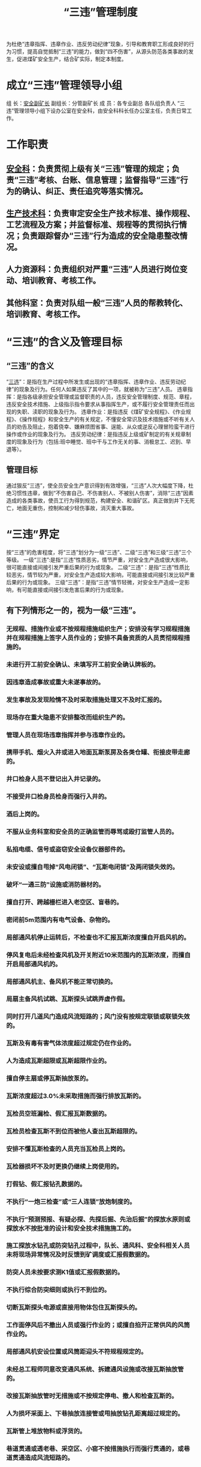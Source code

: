 :PROPERTIES:
:ID:       a5843f78-1a13-4cd9-89b5-2dcc5b30835c
:END:
#+title: “三违”管理制度
为杜绝“违章指挥、违章作业、违反劳动纪律”现象，引导和教育职工形成良好的行为习惯，提高自觉抵制“三违”的能力，做到“四不伤害”，从源头防范各类事故的发生，促进煤矿安全生产，结合矿实际，制定本制度。
* 成立“三违”管理领导小组
组  长：[[id:21350f90-65e1-46b4-8bb9-c24d0aae7787][安全副矿长]]
副组长：分管副矿长
成 员：各专业副总 各队组负责人
“三违”管理领导小组下设办公室在安全科，由安全科科长任办公室主任，负责日常工作。
* 工作职责
** [[id:23586232-f38d-4117-9460-d4428f1448e8][安全科]]：负责贯彻上级有关“三违”管理的规定；负责“三违”考核、台账、信息管理；监督指导“三违”行为的确认、纠正、责任追究等落实情况。
** [[id:20bd34bb-4ce1-44e3-bb8a-3fe174f78626][生产技术科]]：负责审定安全生产技术标准、操作规程、工艺流程及方案；并监督标准、规程等的贯彻执行情况；负责跟踪督办“三违”行为造成的安全隐患整改情况。
** 人力资源科：负责组织对严重“三违”人员进行岗位变动、培训教育、考核工作。
** 其他科室：负责对队组一般“三违”人员的帮教转化、培训教育、考核工作。
* “三违”的含义及管理目标
** “三违”的含义
“[[id:115793fa-b171-4ef9-ba00-29e287f55498][三违]]”：是指在生产过程中所发生或出现的“违章指挥、违章作业、违反劳动纪律”的现象及行为。任何人如果违反了其中的一项，就被称为“三违”人员。
违章指挥：是指各级承担安全管理或监督职责的人员，违反安全管理制度、规范、章程，违反安全技术措施、上级指示指令要求从事指挥生产，或不履行安全管理责任而出现的失职、渎职的现象及行为。
违章作业：是指违反《煤矿安全规程》、《作业规程》、《操作规程》和安全生产的有关规定，不懂安全常识及技术措施或不听有关人员的劝告及阻止，抱着侥幸、嫌麻烦图省事、逞能、从众或逆反心理冒险蛮干进行操作或作业的现象及行为。
违反劳动纪律：是指违反上级或矿制定的有关规章制度的现象及行为（包括:班中睡觉、班中干与工作无关的事、消极怠工、迟到、早退等）。
** 管理目标
通过狠反“三违”，使全员安全生产意识得到有效增强，“三违”人次大幅度下降，杜绝习惯性违章，做到“不伤害自己、不伤害别人、不被别人伤害”，消除“三违”因素造成的各类事故，使员工行为得到规范，构建安全、和谐矿区。真正做到井下无死亡，地面无重伤，控制和减少轻伤事故，消灭重大事故。
* “三违”界定
按“三违”的危害程度，将“三违”划分为一级“三违”、二级“三违”和三级“三违”三个等级。
一级“三违”:是指“三违”性质恶劣，情节严重，对安全生产造成很大影响，很可能直接或间接引发严重后果的行为或现象。
二级“三违”：是指“三违”性质比较恶劣，情节较为严重，对安全生产造成较大影响，可能直接或间接引发比较严重后果的行为或现象。
三级“三违”：是指“三违”情节轻微，对安全生产造成一定影响，有可能直接或间接引发危害后果的行为或现象。
** 有下列情形之一的，视为一级“三违”。
*** 无规程、措施作业或不按规程措施组织生产；安排没有学习规程措施并在规程措施上签字人员作业的；安排不具备资质的人员贯彻规程措施的。
*** 未进行开工前安全确认、未填写开工前安全确认牌板的。
*** 因违章造成事故或重大未遂事故的。
*** 发生事故及发现险情不及时采取措施处理又不及时汇报的。
*** 现场存在重大隐患不安排整改而组织生产的。
*** 管理人员在现场违章指挥并参与违章作业的。
*** 携带手机、烟火入井或进入地面瓦斯泵房及各类仓罐、衔接皮带走廊的。
*** 井口检身人员不登记出入井记录的。
*** 不接受井口检身员检身而强行入井的。
*** 酒后上岗的。
*** 不服从业务科室和安全员的正确监管而辱骂或殴打监管人员的。
*** 私掐电缆、信号或盗窃安全设备仪器部件的。
*** 未安设或擅自甩掉“风电闭锁”、“瓦斯电闭锁”及两闭锁失效的。
*** 破坏“一通三防”设施或消防器材的。
*** 擅自打开、跨越栅栏进入老空区、盲巷的。
*** 密闭前5m范围内有电气设备、杂物的。
*** 局部通风机停止运转后，不检查也不汇报瓦斯浓度擅自开启风机的。
*** 停风复电后未经检查风机及开关附近10米范围内的瓦斯浓度，而擅自开启局部通风机的。
*** 局部通风机主、备风机不能正常切换的。
*** 局扇主备风机试跳、瓦斯探头试跳弄虚作假。
*** 同时打开几道风门造成风流短路的；风门没有按规定联锁或联锁失效的。
*** 瓦斯及有毒有害气体浓度超过规定仍在作业的。
*** 人为造成瓦斯超限或瓦斯超限作业的。
*** 擅自停主扇或停瓦斯抽放泵的。
*** 瓦斯浓度超过3.0%未采取措施而强行排放瓦斯的。
*** 瓦检员空班漏检、假汇报瓦斯数据的。
*** 瓦检员检查瓦斯不到位而被他人查出瓦斯超限的。
*** 安排不懂瓦斯检查的人员充当瓦检员上岗的。
*** 瓦检器损坏不及时更换仍继续上岗使用的。
*** 打假钻、假汇报钻孔数据的。
*** 不执行“一炮三检查”或“三人连锁”放炮制度的。
*** 不执行“预测预报、有疑必探、先探后掘、先治后掘”的探放水原则或探放水不按批准的设计和安全技术措施施工的。
*** 施工探放水钻孔或防突钻孔过程中，队长、通风科、安全科相关人员未将现场异常情况及时反馈到矿调度或汇报假数据的。
*** 防突人员未按要求测K1值或汇报假数据的。
*** 不执行综合防突细则或执行不到位的。
*** 切断瓦斯探头电源或直接用物体包住瓦斯探头的。
*** 工作面停风后不撤出人员或强行作业的；或擅自掐开正常供风的风筒作业的。
*** 局部通风机安设位置或风筒距迎头不符规程规定的。
*** 未经总工程师同意改变通风系统、拆建通风设施或改接瓦斯抽放管的。
*** 改接瓦斯抽放管时无措施或不按规定停电、撤人和检查瓦斯的。
*** 人为损坏采面上、下巷抽放连接管或甩抽放钻孔距离超过规定的。
*** 瓦斯管上堆放物料或浮货的。
*** 巷道贯通或透老巷、采空区、小窑不按措施执行而强行贯通的，或巷道贯通造成风流短路的。
*** 采面上下尾巷不按规定撤出金属物件的或下巷不安设注氮管的。
*** 综掘机、采煤机上未安设泡沫灭尘装置或装置失效强行割煤的。
*** 采煤机、综掘机及采面刮板输送机机头、机尾未配备灭火器的。
*** 有消防管而不及时洗尘造成粉尘超限的。
*** 工作面放炮前或放炮后不按规定洒水降尘的。
*** 随意调整瓦斯探头数据、故意堵塞瓦斯探头或瓦斯探头不在规定位置吊挂的。
*** 不认真填写“一炮三检查”记录或弄虚作假的。
*** 放炮母线长度或放炮距离不符规定放炮的。
*** 不按规定撤人、拉线、挂牌站岗而进行放炮的。
*** 放炮站岗截人不按规定拉线挂牌造成他人误入警戒区域内，或不听警戒员劝阻强行闯入警戒区域内的。
*** 井下直接用放炮器通电检查放炮母线是否导通的。
*** 不按规定运送、使用、存放或管理爆破物品的。
*** 不将发爆器放入“三人连锁”放炮箱或联锁箱锁失效的。
*** 一次装药分次起爆的。
*** 放炮崩坏电缆、瓦斯管、电气设备或风水管的。
*** 处理拒爆、残爆时不按规定执行的。
*** 放炮后不经放炮员或班队长允许擅自解除警戒的。
*** 调度在未接到所有站岗点的汇报，就下达响炮指令的。
*** 放炮母线、雷管脚线、连接线出现明接头或炮线不按规定吊挂的。
*** 放炮母线与电缆、瓦斯管缠绕在一起的。
*** 炮眼封泥充填不符规定或不使用水炮泥充填进行放炮的。
*** 领取、使用、清退爆炸物品出现代签字或弄虚作假的。
*** 耙装过程中不撤出耙装范围人员的。
*** 拉移转载机、综掘机、扒渣机、凿岩台车时周围有人的。
*** 使用巷修机拉底或出货时未拉线挂牌、站岗撤人的。
*** 综掘机未停电闭锁在综掘机前方作业的。
*** 综掘机停止运转后未将开关打到零位或未将截割头放置到底板上的，未设盖板掩盖截割头的和急停按钮不闭锁的。
*** 耙斗机、综掘机、巷修机不停电闭锁人员进入出货或支护的。
*** 启动综掘机前或综掘机工作中未将转载皮带机头往里的人员撤出的。
*** 特种作业人员不持证上岗的。
*** 安全员、瓦检员未锁交接班牌板的。
*** 构筑或拆除通风设施造成串联风或产生循环风的。
*** 井下或地面运煤系统未按规定办理使火票而使火的。
*** 井下或地面运煤系统使火过程中现场安全负责人、监护人提前离开现场的。
*** 不按规定使用临时支护或护壁设施造成空帮空顶作业的。
*** 采、掘（开）修工作面无安全生产负责人而组织生产的。
*** 带电检修、搬迁电气设备或拉拽电缆的。
*** 人员进入设备运转部分作业时（检查、检修和进入清扫等）不将设备开关停电-闭锁-挂牌的。
*** 拆除传动设备时没有先切断电源的。
*** “蹬、扒、跳”车或违章乘坐皮带、刮板运输机的。
*** 违章行走轨道上山或井口机车道的。
*** 电气设备失爆或甩保护运行的。
*** 造成强力皮带或斜巷皮带断带的。
*** 皮带运输机保护不齐全或安全防护设施不可靠而运行的。
*** 造成刮板输送机机头、机尾拉翻搭黄瓜架的。
*** 斜巷皮带运输机发生断带或斜巷刮板输送机发生断双边链的。
*** 斜巷提放车时无安全设施或设施不可靠提放车的。
*** 使用矿车或平板车出货未采取措施掩车的。
*** 绞车钢丝绳磨损断丝超限仍在使用的。
*** 斜巷提放车时不按规定撤人站岗、拉线挂牌截人的。
*** 斜巷提升违反规定挂串车或放飞车的；坡度大于7‰人力推车的；轨道质量不符要求强行行车的。
*** 绞车运行期间手离开闸把或不听信号开车的。
*** 巷道几何尺寸不满足提放条件强行提放车的。
*** 违反矿规定用架空乘人索道或从架空乘人索道巷道及行人上（下）山运输易滚动、易滑落物件的。
*** 架空乘人索道抱索器或座椅损坏不及时更换带病运行的。
*** 斜巷提升连接装置不符合规定的。
*** 井下机车运行中司机和乘车人员将身体部位探出车外的。
*** 机车超速行驶或不使用红尾灯的。
*** 采煤机、掘进机检查检修或更换截齿未停电-闭锁-挂牌，无专人看守开关的。
*** 机组割穿上下巷时未按规定撤人的。
*** 采煤机、掘进机、扒渣机、巷修机、凿岩台车、行车、刮板输送机司机不先撤人、不发出信号就开启设备的。
*** 电气设备放置在瓦斯管上的。
*** 局部通风机未实行“三专两闭锁”或“两闭锁”失效的。
*** 不按规定办理“停电票”而擅自作业的。
*** 工作面误透老巷、小窑或误贯通的。
*** 巷道贯通、探放水、过老巷、揭煤未按规定距离提前下达通知书的。
*** 巷道贯通、揭煤牌板、安全日报表提供数据不准确的。
*** 采煤工作面未采取措施擅自进入机道、煤壁的。
*** 采掘工作面发现有透水、冒顶或煤（岩）与瓦斯突出等事故征兆时，未及时汇报或采取有效措施的。
*** 安全员、班队长及以上管理人员发现“三违”行为不进行制止的。
*** 装卸物件过程中没有安排现场安全负责人或安全负责人不在现场指挥、操作时人员进入危险区域的。
*** 有安全操作资格证而不持证件上岗的。
*** 高空作业不按要求系安全带的。
*** 不按措施要求使用好操作台，移操作台时不停止设备运行。
*** 酒后驾驶机动车辆或无证驾驶机动车辆的。
*** 未进行敲帮找顶及填写敲帮找顶牌板的。
*** 擅自开具病假条或开具假工伤证明书的。
*** 特种作业人员不持证上岗的。
*** 本人在一个季度内出现2次二级或3次三级“三违”行为的。
涉及副科级及以上管理人员的，除按《××矿中层管理人员安全生产责任追究制度》追究责任外，并核减工资薪酬XX元或赔偿部分经济损失；性质恶劣的，根据情节待岗学习、警告、降级撤职，直至开除处分。
涉及班队长管理人员的，核减工资薪酬XX元至XX元或赔偿部分经济损失，并接受培训学习XX天或给予撤职，直至开除处分。
涉及普通职工的，核减工资薪酬XX元至XX元或赔偿部分经济损失，并接受培训学习XX天，直至开除矿籍处分。
涉及特殊工种（安全员、瓦检员、绞车司机、采煤机（掘进机）司机、爆破工、电钳工、监测工、防突工、瓦斯抽采工、探放水工），班中睡觉、脱岗、酒后入井的，核减工资薪酬XX元，待岗学习X天；性质恶劣的，给予开除矿籍，留矿查看一年处分。
** 有下列情形之一的，视为二级“三违”。
*** 不召开班前小会组织开工及未记录的。
*** 不按程序操作或操作过程中不执行“手指口述” 安全确认工作法的。
*** 班队长或特殊工种不按要求携带便携式瓦检仪入井或不按规定使用便携式瓦检仪的。
*** 在班中睡觉、脱岗的（除一级“三违”已界定的外）。
*** 瓦斯探头误报警的。
*** 瓦斯检查牌板、安全员交接班牌板距迎头或工作面超过规定的。
*** 永久密闭检查内容不按要求填写的。
*** 采面上隅角瓦斯浓度超过1.5%或悬顶超过3米（走向）不及时码墙而作业的。
*** 瓦斯抽放管路、抽放钻孔漏气或积水的；钻场未按规定安设分流器、放水器及阀门的；本层抽放分流器钻孔连抽超过3个的。
*** 钻机支设不稳固就打钻的。
*** 打钻现场无施工设计、牌板及工器具的。
*** 清洗煤尘不采取防护措施造成损坏电气设备或跳闸的。
*** 检修或搬迁设备前不检查瓦斯或设备不停电的。
*** 在炸药箱、雷管箱、连锁箱内存放其他物品的。
*** 做引药不用木质尖锥、将雷管斜插在药卷上的。
*** 瓦斯传感器不按规定校对、示值超过±0.2的。
*** 风筒吊挂不符规定或漏风严重的；局部通风机无消音器或无防护罩的。
*** 防尘管路未按规定要求安设甩头及消防软管的。
*** 采面未按要求喷洒六水氯化镁、上尾巷未按要求洒水降温及装置损坏的。
*** 压风自救器不按规定安设或不完善、漏风或未安设座椅的。
*** 采煤机、综掘机工作时未使用泡沫灭尘的。
*** 采面上下端头特殊支护不按规程规定布置的。
*** 采面支架未按规程要求随机组割煤及时拉架的。
*** 采面移架及巷道掘进或维修一人单独作业的。
*** 采面上下端头支护未按规程要求随支架前移而及时回收、窜大梁的。
*** 采面机组、刮板输送机道、人行道未按规定设置挡矸栏的或挡矸栏失效的。
*** 采面上尾巷及各转载点不设喷雾或喷雾失效作业的。
*** 采煤机处理临时故障时不断开滚筒离合器或换向开关不在停止位置的。
*** 采煤机停止牵引时不断开滚筒离合器的。
*** 采面未安设急停按钮、信号或按钮、信号不起作用而继续生产的。
*** 综掘机停电后未将手把进行三人连锁的。
*** 启动各种传动设备前不按规定发出信号、点动设备或不按信号操作的。
*** 采面拉液压支架时未按规定撤人的。
*** 无措施用液压支架起吊刮板输送机或其它重物件的。
*** 采面上下端头及上下巷超前支护不符规程规定的。
*** 一人回柱无人监护或先回后支的。
*** 使用风钻干打眼的。
*** 临时支护或护壁设施使用不符规定的。
*** 工作面作业前不执行敲帮问顶或执行不到位的。
*** 放炮崩歪、崩倒支架未进行处理而继续作业的。
*** 分段巷修不符合规定的。
*** 巷修或采面上下巷替棚时未保护好电缆、监测线的。
*** 巷修时操作台搭设不稳固或不符合要求的。
*** 回拆支护时无人监护的。
*** 擅自撤除支设好的锚杆托盘、棚子帮顶刹杆或撑木挪作它用的。
*** 在旧眼、残眼中打眼或站在刮板输送机边、皮带支撑杆上打眼、打钻不停设备的。
*** 一边打眼一边装药平行作业的。
*** 放炮后未经检查瓦斯或炮烟未散尽进入工作面的。
*** 乘坐人车或架空乘人索道不听从司机正确指挥的。
*** 已停用的电气设备开关不切断电源的。
*** 提放车时发生掉道或人车掉道的。
*** 造成强力皮带撕裂50米及以上的。
*** 机电设备保护不灵敏可靠而运行的。
*** 绞车运行时用手扶绞车绳或用脚蹬绞车绳的。
*** 斜巷未安设“一坡三挡”或“一坡三挡”失效进行提升或不按规定使用的。
*** 矿井运输过程中使用不符合规定的连接环或插销的。
*** 矿车不完好进行提放车的。
*** 绞车钢丝绳、连接绳头和保险绳不符规定使用的。
*** 剁钢丝绳或者用风镐刹锚具未戴眼镜的。
*** 绞车不完好或安装不符合规定使用的。
*** 小绞车司机在绞车侧面或滚筒前面（出绳侧）操作或一手开车一手处理趴绳的。
*** 井下使用绞车摘挂钩地点有杂物造成空间狭小的。
*** 斜巷矿车掉道时用绞车牵引强行复轨的。
*** 斜巷处理矿车掉道时矿车下侧未设阻车器，人员站在下方操作的。
*** 小绞车钢丝绳在滚筒上缠绕少于三圈的。
*** 在斜巷停放矿车时不采取可靠的稳车措施的。
*** 在斜巷施工分段作业间距不符合规定或挡矸设施不可靠的。
*** 在工作岗位上打架斗殴的。
*** 焊割作业时氧气瓶与乙炔瓶间隔距离不符规定的。
*** 不佩戴自救器下井的，无险情随意打开自救器或损坏自救器的。
*** 佩戴失效自救器下井的。
*** 人工在斜巷运送棚子时直接将棚子放在地上下滑的。
*** 在斜巷运材料、设备、大件未采取措施的。
*** 皮带主滚筒无盖板、带仓无防护栏、机尾滚筒无防护罩和清扫器运行的。
*** 刮板输送机、皮带机头、机尾未施工地锚或地锚失效的。
*** 皮带机头未安设堆煤探头或堆煤探头不起作用的。
*** 皮带机头与刮板输送机机尾、刮板输送机机头与刮板输送机机尾搭接剩余长度大于1.0米以上未采取措施处理的。
*** 违章使用刮板输送机、皮带运送物件不采取措施的。
*** 井下巷道随意堆放材料、杂物、停放车辆影响通风或行人的。
*** 巷修拉底起吊皮带或刮板输送机机头等大件时，不撤人或吊挂不牢靠进行操作的。
*** 巷修时未设置急停按钮作业的。
*** 人力推车时，人员在矿车两侧推车或未携带木楔防止矿车滑行的。
*** 使用吊车装卸物件过程中司机不听从现场人员指挥，造成险情或物件损坏的。
*** 井下翻平板车靠帮未进行加固的。
*** 安排工作没有同时布置主要安全措施的。
*** 掘进工作面不按正规循环进尺的。
*** 班队长、瓦检员、安全员未进行现场报告的。
*** 本人在一个季度内出现2次三级“三违”行为的。
*** 不汇报隐患或存在较大安全隐患以上的。
*** 能整改的隐患而不按期整改的。
** 有下列情形之一的，视为三级“三违”。
*** 实行双岗的岗位只有一人上岗作业的。
*** 井下将矿灯或自救器放在一边未随身携带的。
*** 未按规定随身佩戴人员定位读卡器入井和防尘口罩的（救护队员背呼吸器除外）。
*** 井下随意关闭矿灯或摘下安全帽休息的。
*** 造成强力皮带撕裂50米以下的。
*** 携带工具长度超过1米以上或带20公斤以上物品乘坐架空乘人索道的。
*** 乘坐人车时抢上、抢下或超载挤坐在一起的。
*** 井下机电硐室、皮带机头机尾、超过3台以上设备、采面支架等地点不按规定配齐灭火器材的。
*** 乙炔发生器没有回火装置、未装压力表和安全阀的。
*** 巷道坡度超过规定未按要求设置挡矸设施或防护栏的。
*** 装载机、综掘机无照明灯或运转时未开照明灯的。
*** 使用锚杆机时未采取防甩措施的及违反规定使用拔柱器的。
*** 未经培训而操作锚杆机的。
*** 工作面敲帮问顶过程中不设专人观山的。
*** 巷修过程中对电气设备、管、线或风筒未采取有效保护措施的。
*** 采面上下替棚或巷修拆卸旧U型棚未先进行松帮泄压的。
*** 采面上下巷替棚或巷修拔U型腿时未按规定使用绳扣的。
*** 巷修地点工作台不稳固或不使用保险绳的。
*** 在皮带巷巷修作业未安设能紧急停止皮带运转的按钮或按钮失灵的；没有采取防止皮带损坏措施的。
*** 迎头5米内有2棵锚杆不符合规程规定或3个锚杆托盘不贴岩面未处理的。
*** 迎头锚杆或棚子卡缆出现3颗螺丝松动的；锚索安装24小时后未锁紧的。
*** 巷道支护高度超过2米未按规定搭设工作台的。
*** 巷道压力大未按要求加强支护或支护失效不及时更换的。
*** 设备信号灵敏而采取晃矿灯或敲打铁管代替信号的。
*** 采面顶板来压或老塘悬顶超过作业规程规定未按要求加强支护的。
*** 注液枪管连接头不符规定或注液枪不安要求放置的。
*** 采面支架、锚杆机等高压管及压风管接头未使用正规U醒卡插接的。
*** 耙斗机无防护栏仍继续使用的。
*** 采面移架子时未撤出周围人员或移完支架后不将液压手把打到零位的。
*** 采面割煤后不按规定及时将伸缩梁伸抵煤壁的。
*** 采面上下端头支护时未停刮板输送机或作业点与机组距离不符要求的。
*** 采面刮板输送机机尾距上隅角不符要求或采面刮板输送机机头与顺槽刮板输送机机尾搭接不符要求未处理的。
*** 单体柱泄压不及时更换或单体柱未捆防倒绳的。
*** 使用不完好的单体柱进行支护的。
*** 采面回收抽架子时未采取远距离操作的。
*** 采面不按规定安设刮板输送机急停按钮、信号、照明装置或按钮、信号、照明装置不起作用的。
*** 乳化泵液配比浓度不符规定或开清水泵的。
*** 煤仓口、刮板输送机机头出现大块或其它物体卡住时不停设备进行处理的。
*** 刮板输送机大链出槽、飘链时不进行处理而强行开机的。
*** 乳化泵压力或单体柱初撑力不符规定要求的。
*** 采煤机、综掘机无内外喷雾或喷雾失效的。
*** 电缆破皮或划伤不及时进行处理的。
*** 斜巷绞车不带电松绳放车的。
*** 通过皮带、刮板输送机运输设备时不走行人过桥的。
*** 开关无接地极或接地极安设不符规定的。
*** 刮板运输机缺连接筒盖板；刮板运输机机头机尾无压柱、地锚或压柱打、地锚设不符要求的。
*** 信号、通讯、照明、操作电缆接头不符合要求的。
*** 不设局部接地极或接地极不符合规程要求的。
*** 皮带、刮板输送机司机一人同时操作多台设备的。
*** 擅自甩掉皮带制动装置和防逆转装置运行的。
*** 皮带带水运行、跑偏严重不采取措施处理的；用其他物件代替托辊、止偏托辊的。
*** 运物料跨越刮板输送机或皮带运输设备时未与司机联系停电的。
*** 皮带或刮板输送机运行中司机干其它无关工作的。
*** 开关未打接地极或接地极不起作用的。
*** 采、掘、装、运司机离开岗位没有停电闭锁的。
*** 一人推2个矿车或同向推车的间距不符规定的；矿车碰头、锁环或轴承损坏仍在使用的。
*** 架空乘人索道无人监护或司机不认真负责的。
*** 具备机车倒车条件而长距离顶车的。
*** 机车司机在开车前没发开车信号的。
*** 隔爆水槽不按规定悬挂或水袋内无水、有杂物不及时清除的。
*** 人为损坏井下各种管理牌板或牌版未填写的。
*** 不采用潮喷或喷浆时不使用防尘水幕或防尘口罩的。
*** 工作面进回风巷不安设净化水幕或水幕不能正常使用的。
*** 主扇、瓦斯泵、主绞车、压风房不按规定巡回检查、不做记录或室内有闲杂人员的。
*** 戴手套操作煤电钻、风钻、风煤钻、锚杆机或钻机的。
*** 放炮母线、雷管脚线、连接线包扎不符要求的。
*** 不按规定采用正向装药的。
*** 打眼与装药、装引药与药箱距离小于安全规定的。
*** 不认真检查放炮地点及其附近20米范围内支护情况进行放炮的。
*** 放炮后不将母线扭结成短路、不按规定包扎的。
*** 放炮员不按规定吹口哨并喊话而放炮的。
*** 火工品使用记录与实际使用量不符的。
*** 井下作业人员不按规定佩带岗位安全责任卡片、安全提示卡片的。
*** 皮带扫煤装置安设不符要求或不灵活未处理的。
*** 电机无风罩或连接筒无盖板、有盖板而不可靠的。
*** 水管、电缆吊挂不符规定要求的。
*** 井下采掘工作面电话安设位置不符合要求或电话损坏不及时恢复造成通讯中断达X小时以上的。
*** 乘坐在架空乘人索道上进行吃班中餐或互相嬉戏打闹的。
*** 进入作业场所不带安全帽的。
*** 穿高跟鞋进入工业场所作业的。
*** 危险作业场所未设警示标志的。
*** 擅自改变作业场所、设备性能的。
*** 班中干与工作无关之事的。
*** 岗位司机离开岗位不将开关停电闭锁的。
*** 长发未盘入安全帽的。
*** 从高处往下乱扔物件的。
*** 风门前后5米堆放杂物的。
*** 地面瓦斯泵房、主扇房、炸药库、物资供应科油库、瓦斯气罐、干燥车间、油库职工穿化纤衣服上岗的。
*** 检修设备后没有清理现场或不经试车就交付岗位司机使用的。
*** 井口检身员带手机上岗、不带袖标或不按规定检身的。
*** 由于领取药剂不够，造成采煤机、综掘机喷洒效果差。
* “三违”管理措施
** 抓好舆论引导和宣传教育
各级管理人员要提高对反“三违”的认识，治理“三违”事关职工生命健康与安全，事关矿发展。各队组对“三违”治理工作负全责，在布置、检查其它工作的同时，必须把“三违”治理作为一项必不可少的任务进行布置、检查，并跟踪落实到位。采取各种有效形式，组织职工学习贯彻执行安全法律法规及规章制度，认真抓好舆论引导和宣传教育，增强对“三违”治理的责任感和紧迫感。全面发动、全员参与，积极开展反“三违”活动，力求“三违”行为得到有效遏制。
** 加强对“三违”人员的帮教
在开展“三违”人员帮教工作过程中，坚持“以人为本”，以杜绝“三违”行为为重点，让广大职工切实认识到制止违章是对违章者最大的关心和爱护。要重点本着对“三违”人员的关注，对于在培训学习期间的“三违”人员，要让其家属到谈认识，同时让“三违”人员结合自身违章事实谈感想、作保证，通过认识，写出安全保证书，家属或亲人在安全保证书上签名。使之真正认识到“三违”的危害，主动抵制“三违”，保证不再违章，操作零失误。管理人员要掌握职工生理和心理规律，要从维护职工的根本利益、“三违”的危害和造成事故承担法律责任等方面找其谈话、沟通，做到晓之以理，动之以情，强化对“三违”人员的安全意识教育，帮助其提高思想认识。同时搞好家庭帮教工作，要动员家属吹好“枕边安全风”，筑牢安全生产第二道防线。只有让职工充分认识到“三违”的严重后果，才能切实增强其安全意识，从而杜绝“三违”现象，实现安全生产。
** 加强对“三违”人员的教育培训工作
矿每月举办一期“三违”人员培训班，培训时间为XX天。由安全科牵头，安全副矿长、人力资源科、安全科科长负责进行教育培训。培训内容：安全生产法律法规、煤矿“三大规程”、事故案例及矿有关安全管理制度。
因“三违”参加培训学习的人员，培训学习期满后，必须经考试（考核）合格后方可重新返回本工作岗位。考试（考核）不合格将重新进行培训，直至考试（考核）合格后方可返回本岗位工作。凡培训学习人员，在没有接到矿培训中心的通知，任何人不得安排其回原队组工作。“三违”培训学习期间的工资按矿相关规定执行，且学习期间不视为实际出勤，也不享受安全效益工资。
** 严肃对“三违”人员的处罚
对“三违”处罚必须一视同仁，丝毫不能动摇。对管理人员的违章指挥，加大处罚力度，决不能姑息迁就，任何人不得以任何理由为其说情或降低处罚标准。
** 大力整治八种“三违”和重点管控二十五种人
*** 大力整治八种“三违”。一是习惯性“三违”：指职工在生产实践中，长期或一段时间内形成的一种行为定式，因为对规程、规章制度没有理解或理解片面，对自身行为可能造成的危害意识不到或估计不足，习以为常的“三违”；二是无知性“三违”：因为年龄、工龄、文化水平、技能、经验等方面的问题，对应该知晓的内容不知或一知半解，在规程、规章修改后未及时学习理解而造成的“三违”；三是侥幸心理“三违”：“三违”人员多半有违章“前科”，但因种种原因未发生事故或受到处罚，因而心存侥幸，对自身行为缺乏约束；四是重复性“三违”：除了智力、技能、文化水平等因素外，主要是职工思想方面的问题造成的“三违”；五是疏忽大意“三违”：自认为工作经验丰富，对情况变化未重视，未采取相应措施而造成的“三违”；六是冒险性“三违”：个别管理人员、职工有一种错误观点，不违章不能正常生产，常常出现冒险作业、冒险指挥行为；七是情绪性“三违”：作业人员把生活中的情绪带到了工作中，精神不集中，反应迟缓，从而造成“三违”；八是恶意“三违”：为了报复、宣泄情绪等，有意“三违”。
*** 重点管控二十五种人。一是盲目冒险、不考虑后果的“大胆人”；二是冒失莽撞的“勇敢人”；三是吊二郎当的“马虎人”；四是满不在乎的“粗心人”；五是心存侥幸的“麻痹人”；六是投机取巧的“大能人”；七是固执己见的“怪癖人”；八是牢骚满腹的“情绪人”；九是难事缠身、心事重重的“忧愁人”；十是急于求成的“草率人”；十一是心神不定的“心烦人”；十二是习惯违章的“固执人”；十三是图省事怕麻烦的“懒惰人”；十四是带病工作的“坚强人”；十五是休息不好、探亲归来的“疲惫人”；十六是变换工种岗位的“改行人”；十七是酒后上岗的“不醉人”；十八是力不从心的“老工人”；十九是不懂安全知识的“新工人”；二十是受了委屈的“气愤人”；二十一是不求上进的“抛锚人”；二十二是单纯追求任务指标的“效益人”；二十三是盲目听从指挥的“糊涂人”；二十四是新婚前后的“幸福人”；二十五是因家庭问题精神受刺激的“沉闷人”。
** 实行一级“三违”举报制度
任何人均有权拒绝违章指挥和强令冒险作业，有权检举“三违”行为。矿设立一级“三违”举报电话，一经查实，给予举报人不低于XX元奖励。受理对象要为举报人严格保密，举报要实事求是，不得随意夸大或编造事实。受理电话如下：
安全副矿长（办公室）：
安全科科长（办公室）：
矿调度室：
* 相关规定与要求
** 查处“三违”必须实事求是，严格按相关条款对照执行，任何人不得擅自提高或降低处罚标准。遵循“重教轻罚、严管管理人员、宽待职工”的管理理念，采取“一说、二劝、三警告”的程序进行，把情感化教育和严格制度管理有机结合，晓之以理，动之以情。要公平、公正、公开，做到“处理一人，教育一片”，人人警钟长鸣。
** 主观上不是职工的意愿而发生违章行为，若情节轻微的不予处罚，应给予及时纠正，并口头警告。同时，也可追究相关管理人员的管理责任。
** 生产作业现场出现集体违章现象，给予现场相关管理负责人处罚，对其他人员给予批评教育。没有造成后果的，给予罚款处理；造成后果的除给予罚款处理外，应根据情节轻重，作出其它相应的处分。
** 各队组要采取不同形式组织职工学习贯彻本制度，认真落实到位，做到人人皆知。同时，要结合实际，制定相应的“三违”管理措施。
